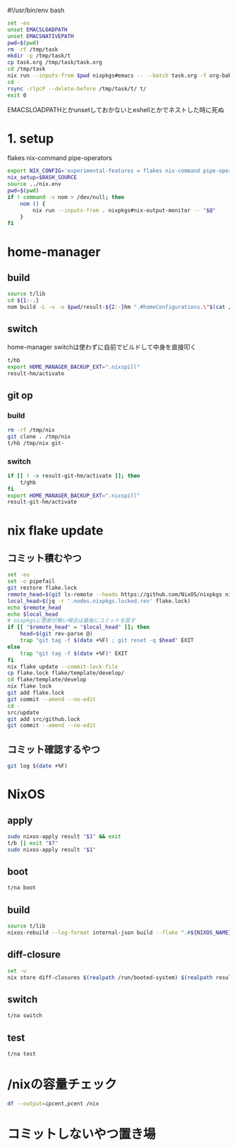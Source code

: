 #!/usr/bin/env bash
# -*- mode: org -*-
#+STARTUP: fold

#+begin_src sh
  set -eu
  unset EMACSLOADPATH
  unset EMACSNATIVEPATH
  pwd=$(pwd)
  rm -rf /tmp/task
  mkdir -p /tmp/task/t
  cp task.org /tmp/task/task.org
  cd /tmp/task
  nix run --inputs-from $pwd nixpkgs#emacs -- --batch task.org -f org-babel-tangle
  cd -
  rsync -rlpcP --delete-before /tmp/task/t/ t/
  exit 0
#+end_src

EMACSLOADPATHとかunsetしておかないとeshellとかでネストした時に死ぬ

* 1. setup
flakes
nix-command
pipe-operators
#+begin_src sh :tangle t/lib
  export NIX_CONFIG='experimental-features = flakes nix-command pipe-operators'
  nix_setup=$BASH_SOURCE
  source ../nix.env
  pwd=$(pwd)
  if ! command -v nom > /dev/null; then
      nom () {
          nix run --inputs-from . nixpkgs#nix-output-monitor -- "$@"
      }
  fi
#+end_src
* home-manager
** build
#+begin_src sh :tangle t/hb :shebang "#!/bin/sh -u"
  source t/lib
  cd ${1:-.}
  nom build -L -v -o $pwd/result-${2:-}hm ".#homeConfigurations.\"$(cat /etc/hostname)@${HM_USER:-$(id -nu)}\".activationPackage"
#+end_src
** switch
home-manager switchは使わずに自前でビルドして中身を直接叩く
#+begin_src sh :tangle t/hs :shebang "#!/usr/bin/env -S bash -eu"
  t/hb
  export HOME_MANAGER_BACKUP_EXT=".nixspill"
  result-hm/activate
#+end_src
** git op
*** build
#+begin_src sh :tangle t/ghb :shebang "#!/bin/sh -u"
  rm -rf /tmp/nix
  git clone . /tmp/nix
  t/hb /tmp/nix git-
#+end_src
*** switch
#+begin_src sh :tangle t/ghs :shebang "#!/bin/sh -u"
  if [[ ! -x result-git-hm/activate ]]; then
      t/ghb
  fi
  export HOME_MANAGER_BACKUP_EXT=".nixspill"
  result-git-hm/activate
#+end_src
* nix flake update
** コミット積むやつ
#+begin_src sh :tangle t/u :shebang "#!/usr/bin/env bash"
  set -eu
  set -o pipefail
  git restore flake.lock
  remote_head=$(git ls-remote --heads https://github.com/NixOS/nixpkgs nixos-unstable | awk '{print $1}')
  local_head=$(jq -r '.nodes.nixpkgs.locked.rev' flake.lock)
  echo $remote_head
  echo $local_head
  # nixpkgsに更新が無い場合は最後にコミットを戻す
  if [[ "$remote_head" = "$local_head" ]]; then
      head=$(git rev-parse @)
      trap "git tag -f $(date +%F) ; git reset -q $head" EXIT
  else
      trap "git tag -f $(date +%F)" EXIT
  fi
  nix flake update --commit-lock-file
  cp flake.lock flake/template/develop/
  cd flake/template/develop
  nix flake lock
  git add flake.lock
  git commit --amend --no-edit
  cd -
  src/update
  git add src/github.lock
  git commit --amend --no-edit
#+end_src
** コミット確認するやつ
#+begin_src sh :tangle t/gl :shebang "#!/usr/bin/env -S bash -u"
  git log $(date +%F)
#+end_src
* NixOS
** apply
#+begin_src sh :tangle t/na :shebang "#!/bin/sh -u"
  sudo nixos-apply result "$1" && exit
  t/b || exit "$?"
  sudo nixos-apply result "$1"
#+end_src
** boot
#+begin_src sh :tangle t/bo :shebang "#!/bin/sh -eu"
  t/na boot
#+end_src
** build
#+begin_src sh :tangle t/b :shebang "#!/bin/sh -u"
  source t/lib
  nixos-rebuild --log-format internal-json build --flake ".#${NIXOS_NAME}" |& nom --json
#+end_src
** diff-closure
#+begin_src sh :tangle t/dc :shebang "#!/usr/bin/env bash"
  set -u
  nix store diff-closures $(realpath /run/booted-system) $(realpath result)
#+end_src
** switch
#+begin_src sh :tangle t/s :shebang "#!/bin/sh -eu"
  t/na switch
#+end_src
** test
#+begin_src sh :tangle t/t :shebang "#!/bin/sh -u"
  t/na test
#+end_src

* /nixの容量チェック
#+begin_src sh :tangle t/c :shebang "#/bin/sh -u"
  df --output=ipcent,pcent /nix
#+end_src
* コミットしないやつ置き場
